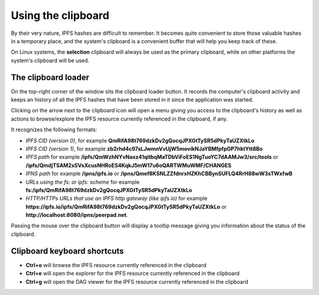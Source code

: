 
Using the clipboard
===================

By their very nature, IPFS hashes are difficult to remember. It becomes
quite convenient to store those valuable hashes in a temporary place, and the
system's clipboard is a convenient buffer that will help you keep track of
these.

On Linux systems, the **selection** clipboard will always be used as the
primary clipboard, while on other platforms the system's clipboard will be
used.

The clipboard loader
--------------------

.. image:: ../../../../share/icons/clipboard.png
    :width: 64
    :height: 64

On the top-right corner of the window sits the clipboard loader button. It records
the computer's clipboard activity and keeps an history of all the IPFS hashes
that have been stored in it since the application was started.

Clicking on the arrow next to the clipboard icon will open a menu giving you
access to the clipboard's history as well as actions to browse/explore the IPFS
resource currently referenced in the clipboard, if any.

It recognizes the following formats:

- *IPFS CID (version 0)*, for example
  **QmRifA98t769dzkDv2gQocqJPXGtTySR5dPkyTaUZXtkLo**
- *IPFS CID (version 1)*, for example
  **zb2rhd4c97sLJwmnVvUjW5movikNJaYBMfpfpGP7hktYtt8Bo**
- *IPFS path* for example
  **/ipfs/QmWzhNYvNaxz41qitbqMaTDbViFoES1NgTuoYC7dAAMJw3/src/tools** or 
  **/ipfs/QmdjTSAM2xSVsXcusNHRoES4KqkJ5mW17u6oQARTWMuWMF/CHANGES**
- *IPNS path* for example **/ipns/ipfs.io** or
  **/ipns/Qmef8KSNLZZfdnrxHZKhCBBynSUFLQ4RrH88wW3sTWxfwB**
- *URLs using the fs: or ipfs: scheme* for example
  **fs:/ipfs/QmRifA98t769dzkDv2gQocqJPXGtTySR5dPkyTaUZXtkLo**
- *HTTP/HTTPs URLs that use an IPFS http gateway (like ipfs.io)* for example
  **https://ipfs.io/ipfs/QmRifA98t769dzkDv2gQocqJPXGtTySR5dPkyTaUZXtkLo** or
  **http://localhost:8080/ipns/peerpad.net**.

Passing the mouse over the clipboard button will display a tooltip message
giving you information about the status of the clipboard.

Clipboard keyboard shortcuts
----------------------------

- **Ctrl+o** will browse the IPFS resource currently referenced in the
  clipboard
- **Ctrl+e** will open the explorer for the IPFS resource currently
  referenced in the clipboard
- **Ctrl+g** will open the DAG viewer for the IPFS resource currently
  referenced in the clipboard
